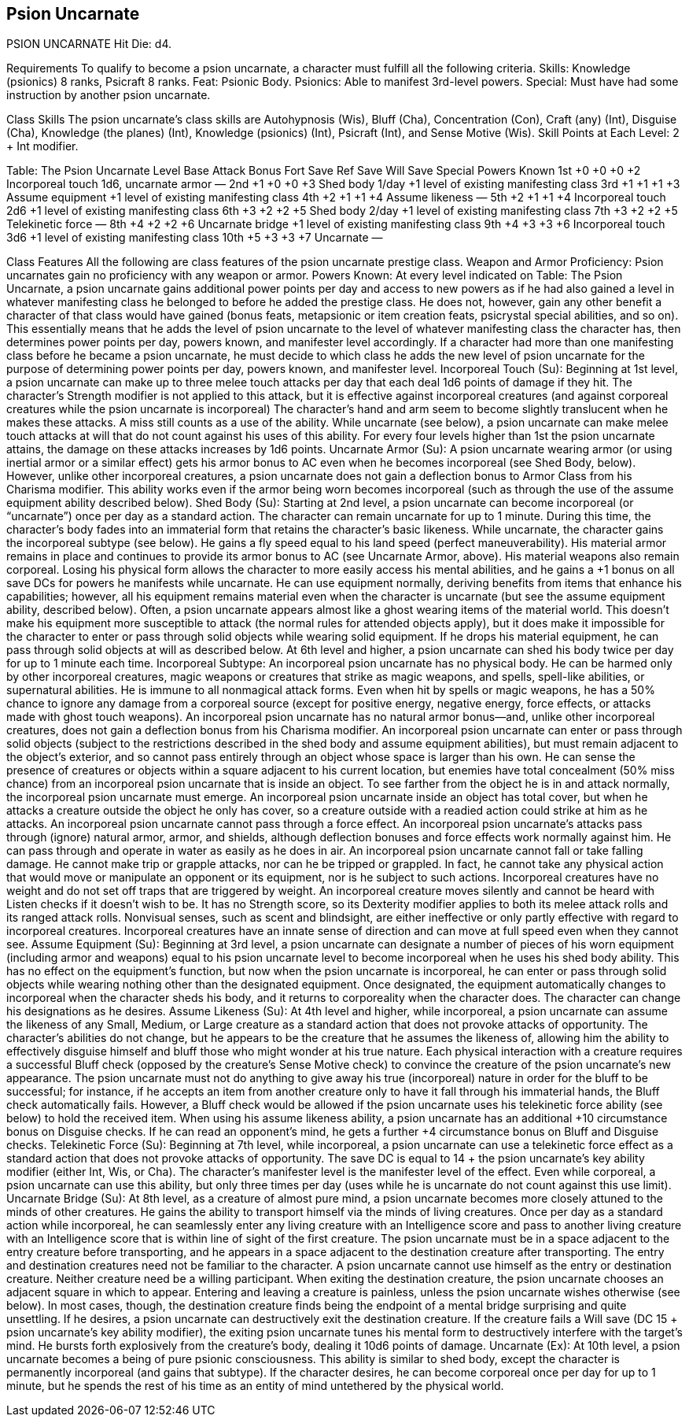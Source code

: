 Psion Uncarnate
---------------

PSION UNCARNATE
Hit Die: d4.

Requirements
To qualify to become a psion uncarnate, a character must fulfill all the following criteria.
Skills: Knowledge (psionics) 8 ranks, Psicraft 8 ranks.
Feat: Psionic Body.
Psionics: Able to manifest 3rd-level powers.
Special: Must have had some instruction by another psion uncarnate.

Class Skills
The psion uncarnate’s class skills are Autohypnosis (Wis), Bluff (Cha), Concentration (Con), Craft (any) (Int), Disguise (Cha), Knowledge (the planes) (Int), Knowledge (psionics) (Int), Psicraft (Int), and Sense Motive (Wis).
Skill Points at Each Level: 2 + Int modifier.

Table: The Psion Uncarnate
Level
Base Attack Bonus
Fort Save
Ref Save
Will Save
Special
Powers Known
1st
+0
+0
+0
+2
Incorporeal touch 1d6, uncarnate armor
—
2nd
+1
+0
+0
+3
Shed body 1/day
+1 level of existing manifesting class
3rd
+1
+1
+1
+3
Assume equipment
+1 level of existing manifesting class
4th
+2
+1
+1
+4
Assume likeness
—
5th
+2
+1
+1
+4
Incorporeal touch 2d6
+1 level of existing manifesting class
6th
+3
+2
+2
+5
Shed body 2/day
+1 level of existing manifesting class
7th
+3
+2
+2
+5
Telekinetic force
—
8th
+4
+2
+2
+6
Uncarnate bridge
+1 level of existing manifesting class
9th
+4
+3
+3
+6
Incorporeal touch 3d6
+1 level of existing manifesting class
10th
+5
+3
+3
+7
Uncarnate
—

Class Features
All the following are class features of the psion uncarnate prestige class.
Weapon and Armor Proficiency: Psion uncarnates gain no proficiency with any weapon or armor.
Powers Known: At every level indicated on Table: The Psion Uncarnate, a psion uncarnate gains additional power points per day and access to new powers as if he had also gained a level in whatever manifesting class he belonged to before he added the prestige class. He does not, however, gain any other benefit a character of that class would have gained (bonus feats, metapsionic or item creation feats, psicrystal special abilities, and so on). This essentially means that he adds the level of psion uncarnate to the level of whatever manifesting class the character has, then determines power points per day, powers known, and manifester level accordingly.
If a character had more than one manifesting class before he became a psion uncarnate, he must decide to which class he adds the new level of psion uncarnate for the purpose of determining power points per day, powers known, and manifester level.
Incorporeal Touch (Su): Beginning at 1st level, a psion uncarnate can make up to three melee touch attacks per day that each deal 1d6 points of damage if they hit. The character’s Strength modifier is not applied to this attack, but it is effective against incorporeal creatures (and against corporeal creatures while the psion uncarnate is incorporeal) The character’s hand and arm seem to become slightly translucent when he makes these attacks. A miss still counts as a use of the ability.
While uncarnate (see below), a psion uncarnate can make melee touch attacks at will that do not count against his uses of this ability. 
For every four levels higher than 1st the psion uncarnate attains, the damage on these attacks increases by 1d6 points.
Uncarnate Armor (Su): A psion uncarnate wearing armor (or using inertial armor or a similar effect) gets his armor bonus to AC even when he becomes incorporeal (see Shed Body, below). However, unlike other incorporeal creatures, a psion uncarnate does not gain a deflection bonus to Armor Class from his Charisma modifier. This ability works even if the armor being worn becomes incorporeal (such as through the use of the assume equipment ability described below).
Shed Body (Su): Starting at 2nd level, a psion uncarnate can become incorporeal (or “uncarnate”) once per day as a standard action. The character can remain uncarnate for up to 1 minute. During this time, the character’s body fades into an immaterial form that retains the character’s basic likeness. While uncarnate, the character gains the incorporeal subtype (see below). He gains a fly speed equal to his land speed (perfect maneuverability). His material armor remains in place and continues to provide its armor bonus to AC (see Uncarnate Armor, above). His material weapons also remain corporeal. Losing his physical form allows the character to more easily access his mental abilities, and he gains a +1 bonus on all save DCs for powers he manifests while uncarnate.
He can use equipment normally, deriving benefits from items that enhance his capabilities; however, all his equipment remains material even when the character is uncarnate (but see the assume equipment ability, described below). 
Often, a psion uncarnate appears almost like a ghost wearing items of the material world. This doesn’t make his equipment more susceptible to attack (the normal rules for attended objects apply), but it does make it impossible for the character to enter or pass through solid objects while wearing solid equipment. If he drops his material equipment, he can pass through solid objects at will as described below.
At 6th level and higher, a psion uncarnate can shed his body twice per day for up to 1 minute each time. 
Incorporeal Subtype: An incorporeal psion uncarnate has no physical body. He can be harmed only by other incorporeal creatures, magic weapons or creatures that strike as magic weapons, and spells, spell-like abilities, or supernatural abilities. He is immune to all nonmagical attack forms. Even when hit by spells or magic weapons, he has a 50% chance to ignore any damage from a corporeal source (except for positive energy, negative energy, force effects, or attacks made with ghost touch weapons).
An incorporeal psion uncarnate has no natural armor bonus—and, unlike other incorporeal creatures, does not gain a deflection bonus from his Charisma modifier. An incorporeal psion uncarnate can enter or pass through solid objects (subject to the restrictions described in the shed body and assume equipment abilities), but must remain adjacent to the object’s exterior, and so cannot pass entirely through an object whose space is larger than his own. He can sense the presence of creatures or objects within a square adjacent to his current location, but enemies have total concealment (50% miss chance) from an incorporeal psion uncarnate that is inside an object. To see farther from the object he is in and attack normally, the incorporeal psion uncarnate must emerge. An incorporeal psion uncarnate inside an object has total cover, but when he attacks a creature outside the object he only has cover, so a creature outside with a readied action could strike at him as he attacks. An incorporeal psion uncarnate cannot pass through a force effect.
An incorporeal psion uncarnate’s attacks pass through (ignore) natural armor, armor, and shields, although deflection bonuses and force effects work normally against him. He can pass through and operate in water as easily as he does in air. An incorporeal psion uncarnate cannot fall or take falling damage. He cannot make trip or grapple attacks, nor can he be tripped or grappled. In fact, he cannot take any physical action that would move or manipulate an opponent or its equipment, nor is he subject to such actions.
Incorporeal creatures have no weight and do not set off traps that are triggered by weight. An incorporeal creature moves silently and cannot be heard with Listen checks if it doesn’t wish to be. It has no Strength score, so its Dexterity modifier applies to both its melee attack rolls and its ranged attack rolls. Nonvisual senses, such as scent and blindsight, are either ineffective or only partly effective with regard to incorporeal creatures. Incorporeal creatures have an innate sense of direction and can move at full speed even when they cannot see.
Assume Equipment (Su): Beginning at 3rd level, a psion
uncarnate can designate a number of pieces of his worn equipment (including armor and weapons) equal to his psion uncarnate level to become incorporeal when he uses his shed body ability. This has no effect on the equipment’s function, but now when the psion uncarnate is incorporeal, he can enter or pass through solid objects while wearing nothing other than the designated equipment. Once designated, the equipment automatically changes to incorporeal when the character sheds his body, and it returns to corporeality when the character does. The character can change his designations as he desires.
Assume Likeness (Su): At 4th level and higher, while incorporeal, a psion uncarnate can assume the likeness of any Small, Medium, or Large creature as a standard action that does not provoke attacks of opportunity. The character’s abilities do not change, but he appears to be the creature that he assumes the likeness of, allowing him the ability to effectively disguise himself and bluff those who might wonder at his true nature. Each physical interaction with a creature requires a successful Bluff check (opposed by the creature’s Sense Motive check) to convince the creature of the psion uncarnate’s new appearance. The psion uncarnate must not do anything to give away his true (incorporeal) nature in order for the bluff to be successful; for instance, if he accepts an item from another creature only to have it fall through his immaterial hands, the Bluff check automatically fails. However, a Bluff check would be allowed if the psion uncarnate uses his telekinetic force ability (see below) to hold the received item.
When using his assume likeness ability, a psion uncarnate has an additional +10 circumstance bonus on Disguise checks. If he can read an opponent’s mind, he gets a further +4 circumstance bonus on Bluff and Disguise checks.
Telekinetic Force (Su): Beginning at 7th level, while incorporeal, a psion uncarnate can use a telekinetic force effect as a standard action that does not provoke attacks of opportunity. The save DC is equal to 14 + the psion uncarnate’s key ability modifier (either Int, Wis, or Cha). The character’s manifester level is the manifester level of the effect.
Even while corporeal, a psion uncarnate can use this ability, but only three times per day (uses while he is uncarnate do not count against this use limit).
Uncarnate Bridge (Su): At 8th level, as a creature of almost pure mind, a psion uncarnate becomes more closely attuned to the minds of other creatures. He gains the ability to transport himself via the minds of living creatures. Once per day as a standard action while incorporeal, he can seamlessly enter any living creature with an Intelligence score and pass to another living creature with an Intelligence score that is within line of sight of the first creature.
The psion uncarnate must be in a space adjacent to the entry creature before transporting, and he appears in a space adjacent to the destination creature after transporting. The entry and destination creatures need not be familiar to the character. A psion uncarnate cannot use himself as the entry or destination creature. Neither creature need be a willing participant.
When exiting the destination creature, the psion uncarnate chooses an adjacent square in which to appear. Entering and leaving a creature is painless, unless the psion uncarnate wishes otherwise (see below). In most cases, though, the destination creature finds being the endpoint of a mental bridge surprising and quite unsettling.
If he desires, a psion uncarnate can destructively exit the destination creature. If the creature fails a Will save (DC 15 + psion uncarnate’s key ability modifier), the exiting psion uncarnate tunes his mental form to destructively interfere with the target’s mind. He bursts forth explosively from the creature’s body, dealing it 10d6 points of damage.
Uncarnate (Ex): At 10th level, a psion uncarnate becomes a being of pure psionic consciousness. This ability is similar to shed body, except the character is permanently incorporeal (and gains that subtype). If the character desires, he can become corporeal once per day for up to 1 minute, but he spends the rest of his time as an entity of mind untethered by the physical world.
